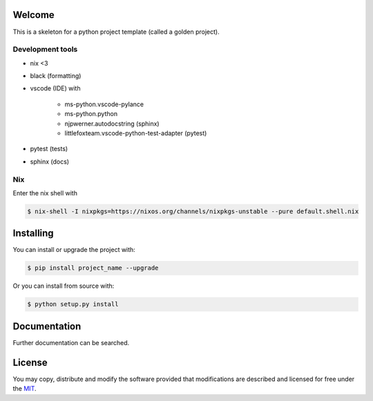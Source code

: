 
=======
Welcome
=======
This is a skeleton for a python project template (called a golden project).

Development tools
-----------------

- nix <3

- black (formatting)

- vscode (IDE) with
  
    - ms-python.vscode-pylance
      
    - ms-python.python

    - njpwerner.autodocstring (sphinx)

    - littlefoxteam.vscode-python-test-adapter (pytest)

- pytest (tests)

- sphinx (docs)

Nix
---

Enter the nix shell with

.. code:: shell

    $ nix-shell -I nixpkgs=https://nixos.org/channels/nixpkgs-unstable --pure default.shell.nix

==========
Installing
==========

You can install or upgrade the project with:

.. code:: shell

    $ pip install project_name --upgrade

Or you can install from source with:

.. code:: shell

    $ python setup.py install
    

=============
Documentation
=============

Further documentation can be searched.

=======
License
=======

You may copy, distribute and modify the software provided that
modifications are described and licensed for free under the `MIT
<https://opensource.org/licenses/MIT>`_.
